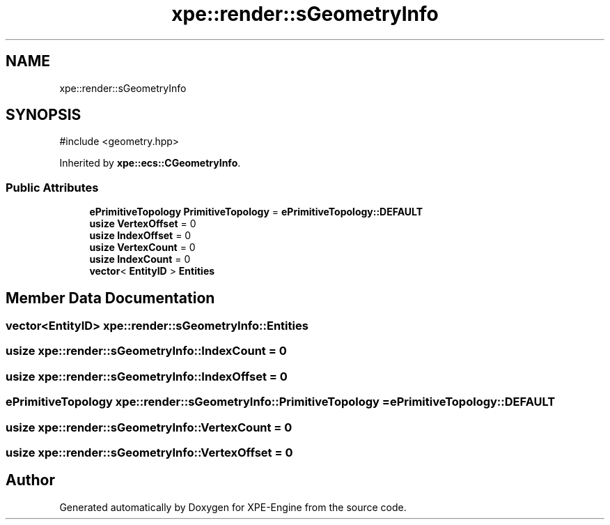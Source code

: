 .TH "xpe::render::sGeometryInfo" 3 "Version 0.1" "XPE-Engine" \" -*- nroff -*-
.ad l
.nh
.SH NAME
xpe::render::sGeometryInfo
.SH SYNOPSIS
.br
.PP
.PP
\fR#include <geometry\&.hpp>\fP
.PP
Inherited by \fBxpe::ecs::CGeometryInfo\fP\&.
.SS "Public Attributes"

.in +1c
.ti -1c
.RI "\fBePrimitiveTopology\fP \fBPrimitiveTopology\fP = \fBePrimitiveTopology::DEFAULT\fP"
.br
.ti -1c
.RI "\fBusize\fP \fBVertexOffset\fP = 0"
.br
.ti -1c
.RI "\fBusize\fP \fBIndexOffset\fP = 0"
.br
.ti -1c
.RI "\fBusize\fP \fBVertexCount\fP = 0"
.br
.ti -1c
.RI "\fBusize\fP \fBIndexCount\fP = 0"
.br
.ti -1c
.RI "\fBvector\fP< \fBEntityID\fP > \fBEntities\fP"
.br
.in -1c
.SH "Member Data Documentation"
.PP 
.SS "\fBvector\fP<\fBEntityID\fP> xpe::render::sGeometryInfo::Entities"

.SS "\fBusize\fP xpe::render::sGeometryInfo::IndexCount = 0"

.SS "\fBusize\fP xpe::render::sGeometryInfo::IndexOffset = 0"

.SS "\fBePrimitiveTopology\fP xpe::render::sGeometryInfo::PrimitiveTopology = \fBePrimitiveTopology::DEFAULT\fP"

.SS "\fBusize\fP xpe::render::sGeometryInfo::VertexCount = 0"

.SS "\fBusize\fP xpe::render::sGeometryInfo::VertexOffset = 0"


.SH "Author"
.PP 
Generated automatically by Doxygen for XPE-Engine from the source code\&.
